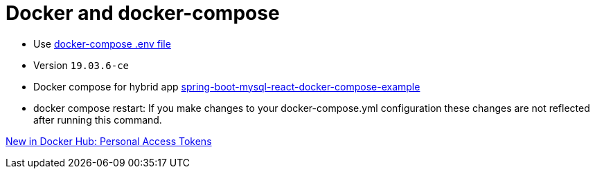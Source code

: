 = Docker and docker-compose

* Use https://docs.docker.com/compose/env-file/[docker-compose .env file]
* Version `19.03.6-ce`
* Docker compose for hybrid app https://www.callicoder.com/spring-boot-mysql-react-docker-compose-example/[spring-boot-mysql-react-docker-compose-example]
* docker compose restart: If you make changes to your docker-compose.yml configuration these changes are not reflected after running this command.


https://www.docker.com/blog/docker-hub-new-personal-access-tokens/[New in Docker Hub: Personal Access Tokens]
